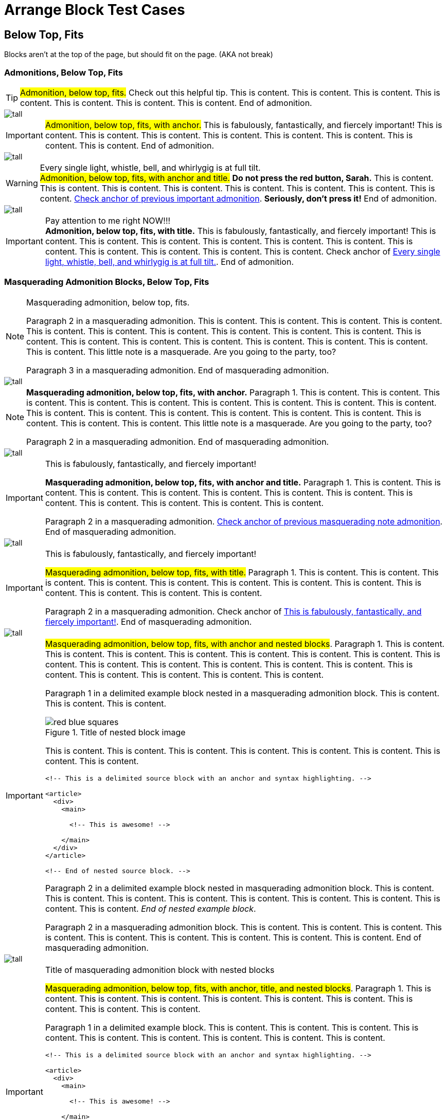 = Arrange Block Test Cases

== Below Top, Fits

Blocks aren't at the top of the page, but should fit on the page. (AKA not break)

=== Admonitions, Below Top, Fits

// Below top, fits, admonition, bare
TIP: #Admonition, below top, fits.# Check out this helpful tip. This is content. This is content. This is content. This is content. This is content. This is content. This is content. End of admonition.

image::tall.svg[pdfwidth=2mm]

// Below top, fits, admonition, anchor
[#below-important-with-anchor]
IMPORTANT: #Admonition, below top, fits, with anchor.# This is fabulously, fantastically, and fiercely important! This is content. This is content. This is content. This is content. This is content. This is content. This is content. This is content. End of admonition.

image::tall.svg[pdfwidth=2mm]

// Below top, fits, admonition, anchor, title
.Every single light, whistle, bell, and whirlygig is at full tilt.
[#below-warning-with-anchor-and-title]
WARNING: #Admonition, below top, fits, with anchor and title.# *Do not press the red button, Sarah.* This is content. This is content. This is content. This is content. This is content. This is content. This is content. This is content. <<below-important-with-anchor,Check anchor of previous important admonition>>. *Seriously, don't press it!* End of admonition.

image::tall.svg[pdfwidth=2mm]

// Below top, fits, admonition, title
.Pay attention to me right NOW!!!
IMPORTANT: *Admonition, below top, fits, with title.* This is fabulously, fantastically, and fiercely important! This is content. This is content. This is content. This is content. This is content. This is content. This is content. This is content. This is content. This is content. This is content. Check anchor of <<below-warning-with-anchor-and-title>>. End of admonition.

<<<

=== Masquerading Admonition Blocks, Below Top, Fits

// Below top, fits, masquerading admonition, bare
[NOTE]
====
Masquerading admonition, below top, fits.

Paragraph 2 in a masquerading admonition. This is content. This is content. This is content. This is content. This is content. This is content. This is content. This is content. This is content. This is content. This is content. This is content. This is content. This is content. This is content. This is content. This is content. This is content. This little note is a masquerade. Are you going to the party, too?

Paragraph 3 in a masquerading admonition. End of masquerading admonition.
====

image::tall.svg[pdfwidth=2mm]

// Below top, fits, masquerading admonition, anchor
[NOTE#below-masqued-with-anchor]
====
*Masquerading admonition, below top, fits, with anchor.* Paragraph 1. This is content. This is content. This is content. This is content. This is content. This is content. This is content. This is content. This is content. This is content. This is content. This is content. This is content. This is content. This is content. This is content. This is content. This is content. This little note is a masquerade. Are you going to the party, too?

Paragraph 2 in a masquerading admonition. End of masquerading admonition.
====

<<<

image::tall.svg[pdfwidth=30mm]

// Below top, fits, masquerading admonition, anchor, title
.This is fabulously, fantastically, and fiercely important!
[IMPORTANT#below-masqued-with-anchor-and-title]
====
*Masquerading admonition, below top, fits, with anchor and title.* Paragraph 1. This is content. This is content. This is content. This is content. This is content. This is content. This is content. This is content. This is content. This is content. This is content. This is content.

Paragraph 2 in a masquerading admonition. <<below-masqued-with-anchor,Check anchor of previous masquerading note admonition>>. End of masquerading admonition.
====

image::tall.svg[pdfwidth=2mm]

// Below top, fits, masquerading admonition, title
.This is fabulously, fantastically, and fiercely important!
[IMPORTANT]
====
#Masquerading admonition, below top, fits, with title.# Paragraph 1. This is content. This is content. This is content. This is content. This is content. This is content. This is content. This is content. This is content. This is content. This is content. This is content.

Paragraph 2 in a masquerading admonition. Check anchor of <<below-masqued-with-anchor-and-title>>. End of masquerading admonition.
====

<<<

image::tall.svg[pdfwidth=5mm]

// Below top, fits masquerading admonition, anchor, nested
[IMPORTANT#below-masqued-with-anchor-and-nested]
====
#Masquerading admonition, below top, fits, with anchor and nested blocks#. Paragraph 1. This is content. This is content. This is content. This is content. This is content. This is content. This is content. This is content. This is content. This is content. This is content. This is content. This is content. This is content. This is content. This is content. This is content. This is content.

======
Paragraph 1 in a delimited example block nested in a masquerading admonition block. This is content. This is content. This is content.

.Title of nested block image
image::red-blue-squares.svg[pdfwidth=5mm,align=text-right]

This is content. This is content. This is content. This is content. This is content. This is content. This is content. This is content.

[source#below-source-with-anchor-nested-in-masqued,html]
----
<!-- This is a delimited source block with an anchor and syntax highlighting. -->

<article>
  <div>
    <main>

      <!-- This is awesome! -->

    </main>
  </div>
</article>

<!-- End of nested source block. -->
----

Paragraph 2 in a delimited example block nested in masquerading admonition block. This is content. This is content. This is content. This is content. This is content. This is content. This is content. This is content. This is content. _End of nested example block_.
======

Paragraph 2 in a masquerading admonition block. This is content. This is content. This is content. This is content. This is content. This is content. This is content. This is content. This is content. End of masquerading admonition.
====

<<<

image::tall.svg[pdfwidth=20mm]

// Below top, fits, masquerading admonition, anchor, title, nested
.Title of masquerading admonition block with nested blocks
[IMPORTANT#below-masqued-with-anchor-and-title-and-nested]
====
#Masquerading admonition, below top, fits, with anchor, title, and nested blocks#. Paragraph 1. This is content. This is content. This is content. This is content. This is content. This is content. This is content. This is content. This is content.

======
Paragraph 1 in a delimited example block. This is content. This is content. This is content. This is content. This is content. This is content. This is content. This is content. This is content.

[source#below-source-nested-in-masqued-with-anchor-and-title,html]
----
<!-- This is a delimited source block with an anchor and syntax highlighting. -->

<article>
  <div>
    <main>

      <!-- This is awesome! -->

    </main>
  </div>
</article>

<!-- End of nested source block. -->
----

Paragraph 2 in a delimited example block. This is content. This is content. This is content. This is content. End of nested example block.
======

Paragraph 2 in a masquerading admonition block. This is content. This is content. This is content. This is content. <<below-masqued-with-anchor-and-nested,Check anchor of previous masquerading important admonition with nested blocks>>. <<below-source-with-anchor-nested-in-masqued,Check nested source block in previous masquerading admonition>>. End of masquerading admonition.
====

<<<

image::tall.svg[pdfwidth=20mm]

// Below top, fits, masquerading admonition, title, nested
.Title of masquerading admonition block with nested blocks
[NOTE]
====
*Masquerading admonition, below top, fits, with title and nested blocks*. Paragraph 1 in a masquerading admonition block. This is content. This is content. This is content. This is content. This is content. This is content. This is content. This is content. This is content. This is content. This is content.

======
Paragraph 1 in a delimited example block nested in masquerading admonition block. <<below-masqued-with-anchor-and-title-and-nested,Check anchor of previous masquerading admonition with nested blocks>>. <<below-source-nested-in-masqued-with-anchor-and-title,Check nested source block in previous masquerading admonition>>.

[source,html]
----
<!-- This is a delimited source block with syntax highlighting. -->

<article>
  <div>
    <main>

      <!-- This is awesome! -->

    </main>
  </div>
</article>

<!-- End of nested source block. -->
----

Paragraph 2 in a nested delimited example block. This is content. This is content. This is content. This is content. This is content. This is content. This is content. This is content. This is content. <<below-masqued-with-anchor-and-long-title,Check the next admonition block's anchor>>. End of nested example block.
======

Paragraph 2 in a masquerading admonition block. This is content. This is content. This is content. This is content. This is content. End of masquerading admonition.
====

<<<

image::tall.svg[pdfwidth=25mm]

// Below top, fits, masquerading admonition, anchor, long title
.Title of masquerading admonition block. This is title content. *This title content is bold on purpose! This title content is bold on purpose! This title content is bold on purpose! This title content is bold on purpose! This title content is bold on purpose! This title content is bold on purpose!* End of long title.
[CAUTION#below-masqued-with-anchor-and-long-title]
====
#Masquerading admonition, below top, fits, with anchor and too-long title.# Paragraph 1.

Paragraph 2 in a masquerading admonition. End of masquerading admonition.
====

<<<

=== Example Blocks, Below Top, Fits

// Below top, fits, example, bare
====
*Example, below top, fits.* Paragraph 1 in a delimited example block. This is content. This is content. This is content. This is content. This is content. This is content. This is content. This is content. This is content. This is content. This is content. This is content. This is content. This is content.

Paragraph 2. This is content. End of example.
====

image::tall.svg[pdfwidth=2mm]

// Below top, fits, example, anchor
[#below-example-with-anchor]
====
Paragraph 1 in a delimited example block. *Example, below top, fits, with anchor.*

.Title of list
* List item
** List item
*** List item
** List item
* List item
** List item
** Last list item of list 1

Paragraph 2. This is content. This is content. This is content. This is content. This is content. This is content. This is content. This is content. This is content. This is content. This is content. This is content. This is content. End of example.
====

<<<

image::tall.svg[pdfwidth=25mm]

// Below top, example, anchor, title
.Title of delimited example block with list
[#below-example-with-anchor-and-title]
====
Paragraph 1 in a delimited example block. *Example, below top, fits, with anchor and title.* This is content. This is content. This is content. This is content. This is content. This is content. This is content. This is content. This is content. This is content.

.Title of list
* List item
* List item
.. List item
... List item
* List item
* Last list item and end of example block
====

<<<

image::tall.svg[pdfwidth=10mm]

// Below top, fits, example, title
.Title of delimited example block
====
Paragraph 1 in a delimited example block. #Example, below top, fits, with title.# This is content. This is content. This is content. This is content. This is content. This is content. This is content. This is content. This is content. This is content.

* List item
* List item
* List item
* Last list item of list 1

Paragraph 2 in a delimited example block. This is content. This is content. This is content. This is content. This is content. This is content. This is content. This is content.

[#below-ordered-list-with-anchor-and-title-in-example]
.Title of list 2
. List item
.. List item
... List item
.. List item
... List item
... List item
.... List item
.... List item
..... Last list item of list 2

Paragraph 3 in a delimited example block. This is content. This is content. This is content. This is content. This is content. This is content. This is content. This is content. This is content. This is content. This is content. This is content. This is content. This is content. This is content. This is content. This is content. This is content. This is content. This is content. This is content. This is content. This is content. This is content. This is content. This is content. This is content. This is content. This is content. This is content. This is content. This is content. This is content. This is content. This is content. This is content. This is content. This is content. This is content. This is content. This is content. This is content. End of example.
====

<<<

image::tall.svg[pdfwidth=5mm]

// Below top, fits, example, bare, nested
====
*Example, below top, fits, with nested blocks.* Delimited example block ends directly after nested sidebar ends.

.Title of delimited sidebar block
[#below-sidebar-with-anchor-and-title-nested-in-example-bare]
****
.Title of delimited source block with callouts
[source#below-source-nested-in-sidebar-nested-in-example-bare,javascript]
----
/** This is a delimited source block with an anchor, title, syntax highlighting, and callouts that's nested in a sidebar that's nested in an example. */

function createExtensionRegistry (Asciidoctor, callbacks) { <1>
  const registry = Asciidoctor.Extensions.create()
  registry.includeProcessor(IncludeProcessor.$new(callbacks.onInclude))
  return registry <2>
}

module.exports = createExtensionRegistry <3>

/** End of source. */
----
<1> Source callout 1 content. Callout content. Callout content. Callout content. Callout content. Callout content. Callout content. Callout content. Callout content. End of source callout 1.
<2> Source callout 2 content. End of source callout 2.
<3> Source callout 3 content for the big disco WIN! Who loves disco? We love disco! *Who loves disco? We love disco!*  End of source callout 3.

Paragraph 1 in a delimited sidebar block. This is content. This is content. This is content. This is content. This is content. This is content. This is content. This is content. This is content. This is content. This is content. This is content. This is content. This is content. This is content. This is content. This is content. This is content. This is content. This is content. This is content. This is content. This is content. This is content. This is content. This is content. This is content. This is content. This is content. This is content. This is content. This is content. This is content. This is content. This is content. This is content. This is content. This is content. This is content. This is content. This is content. This is content. This is content. This is content. This is content. This is content. This is content. This is content. This is content. This is content. This is content. This is content. This is content. This is content. This is content. This is content. This is content. This is content. This is content. This is content. <<below-sidebar-with-anchor-and-title-nested-in-example-bare,Check anchor of nested sidebar>>. <<below-source-nested-in-sidebar-nested-in-example-bare,Check anchor of nested source block>>. End of nested sidebar.
****
====

<<<

image::tall.svg[pdfwidth=5mm]

// Below top, fits, example, anchor, nested
[#below-example-with-anchor-and-nested]
====
_Example, below top, fits, with anchor and nested blocks._ Paragraph 1 in a delimited example block.

.Title of delimited sidebar block nested in an example block
[#below-sidebar-with-anchor-and-title-nested-in-example-with-anchor]
****
Paragraph 1 in a delimited sidebar block. This is content. This is content. This is content. This is content. This is content. This is content.

.Title of delimited source block with callouts
[source,javascript]
----
/** This is a delimited source block with a title, syntax highlighting, and callouts that's nested in a sidebar that's nested in an example. */

function createExtensionRegistry (Asciidoctor, callbacks) { <1>
  const registry = Asciidoctor.Extensions.create()
  registry.includeProcessor(IncludeProcessor.$new(callbacks.onInclude))
  return registry <2>
}

/** End of source. */
----
<1> Source callout 1 content. Callout content. Callout content. Callout content. Callout content. Callout content. End of source callout 1.
<2> Source callout 2 content for the big disco WIN! Who loves disco? We love disco! *Who loves disco? We love disco!*  End of source callout 2.

======
Nested delimited example block. This is content. This is content. This is content. <<below-example-with-anchor-and-nested,Check anchor of parent example block>>. End of nested example.
======

.Title of delimited literal block with callouts
[#below-literal-with-anchor-and-title-nested-in-sidebar-in-example]
....
This is a delimited literal block with an anchor, title, and callouts that's nested in a sidebar that's nested in an example. <1>
                                                                End of nested literal.
....
<1> Literal callout content. #End of literal callout.#

Paragraph 2 in a delimited sidebar block. End of nested sidebar.
****

Paragraph 2 in a delimited example block. This is content. This is content. This is content. This is content. End of example.
====

<<<

image::tall.svg[pdfwidth=5mm]

// Below top, fits, example, anchor, title, nested
.Title of delimited example block with nested blocks
[#below-example-with-anchor-and-title-and-nested]
====
`Example, below top, fits, with anchor and title and nested blocks.` Paragraph 1 in a delimited example block.

.Title of delimited sidebar block nested in an example block
[#below-sidebar-with-anchor-and-title-nested-in-example-with-anchor-and-title]
****
Paragraph 1 in a delimited sidebar block. #Sidebar block has an anchor, title, and nested blocks.# This is content. This is content. This is content. This is content. This is content. This is content. This is content.

.Title of delimited literal block with callouts
[#below-literal-with-anchor-and-title-and-callouts-nested-in-sidebar-nested-in-example]
....
This is a delimited literal block with an anchor, title, and callouts that's nested in a sidebar that's nested in an example.

This is content. <1>
     This is content. <2>

End of literal.
....
<1> Literal callout 1 content. End of literal callout 1.
<2> Literal callout 2 content. Callout 2 content. Callout 2 content. End of literal callout 2.

Paragraph 2 in a delimited sidebar block. This is content. This is content. This is content. This is content. This is content. This is content. This is content. This is content. This is content. This is content. This is content. This is content. This is content. This is content. This is content. This is content. This is content. This is content. This is content. This is content.

======
Paragraph 1 in a delimited example block nested in a sidebar nested in another example block.

Paragraph 2 in a nested delimited example block. End of nested example.
======

Paragraph 3 in a delimited sidebar block. End of nested sidebar.
****

Paragraph 2 in a delimited example block. <<below-literal-with-anchor-and-title-and-callouts-nested-in-sidebar-nested-in-example,Check nested literal anchor>>. <<below-sidebar-with-anchor-and-title-nested-in-example-with-anchor-and-title,Check nested sidebar anchor>>. Check <<below-example-with-anchor-and-title-and-nested>>. This is content. This is content. This is content. This is content. This is content. This is content. This is content. This is content. End of example.
====

<<<

image::tall.svg[pdfwidth=5mm]

// Below top, fits, example, title, nested
.Title of delimited example block with nested blocks
====
#Example, below top, fits, with title and nested blocks.# Delimited example block ends directly after nested sidebar ends.

.Title of delimited sidebar block with an anchor that's nested in example block
[#below-sidebar-with-anchor-and-title-nested-in-example-with-title]
****
.Title of delimited source block with callouts
[source,javascript]
----
/** This is a delimited source block with a title, syntax highlighting, and callouts that's nested in a sidebar that's nested in an example. */

function createExtensionRegistry (Asciidoctor, callbacks) { <1>
  const registry = Asciidoctor.Extensions.create()
  registry.includeProcessor(IncludeProcessor.$new(callbacks.onInclude))
  return registry <2>
}

module.exports = createExtensionRegistry <3>

/** End of source. */
----
<1> Source callout 1 content. Callout content. Callout content. Callout content. Callout content. Callout content. Callout content. Callout content. Callout content. End of source callout 1.
<2> Source callout 2 content. End of source callout 2.
<3> Source callout 3 content for the big disco WIN! Who loves disco? We love disco! *Who loves disco? We love disco!*  End of source callout 3.

Check <<below-sidebar-with-anchor-and-title-nested-in-example-with-title>>. Paragraph 1 in a delimited sidebar block. This is content. This is content. This is content. This is content. This is content. This is content. This is content. End of nested sidebar. End of example block directly following.
****
====

<<<

=== Listing Blocks, Below Top, Fits

// Below top, fits, listing, bare
----
Listing, below top, fits.

This is a delimited listing block.
     This is content.

     This is content.
            This is content.

            This is content.

End of listing.
----

image::tall.svg[pdfwidth=2mm]

// Below top, fits, listing, anchor
[#below-listing-anchor]
----
Listing, below top, fits, with an anchor.

This is a delimited listing block.
     This is content.

     This is content.
            This is content.

            This is content.

End of listing.
----

image::tall.svg[pdfwidth=2mm]

// Below top, fits, listing, anchor, title
.Title of delimited listing block
[#below-listing-with-anchor-and-title]
----
Listing, below top, fits, with an anchor and title.

This is a delimited listing block.
     This is content.

     This is content.
            This is content.

            This is content.

End of listing.
----

<<<

image::tall.svg[pdfwidth=10mm]

// Below top, fits, listing, title
.Title of delimited listing block
----
Listing, below top, fits, with a title.

This is a delimited listing block.
     This is content.

     This is content.
            This is content.

            This is content.

End of listing.
----

image::tall.svg[pdfwidth=2mm]

// Below top, fits, listing, bare, nested
----
Listing, below top, fits, with nested block.

This is a delimited listing block.
     This is content.

     This is content.
            This is content.

[source,javascript]
------
/** This is a delimited source block nested in a listing block. */

const IncludeProcessor = require('./include/include-processor')

function createExtensionRegistry (Asciidoctor, callbacks) {
const registry = Asciidoctor.Extensions.create()
registry.includeProcessor(IncludeProcessor.$new(callbacks.onInclude))
return registry
}

module.exports = createExtensionRegistry

/** End of nested source. */
------

End of listing.
----

<<<

image::tall.svg[pdfwidth=36mm]

// Below top, fits, listing, anchor, nested
[#below-listing-with-anchor-and-nested]
----
Listing, below top, fits, with an anchor and nested block.

This is a delimited listing block.
     This is content.

     This is content.
            This is content.

[source,javascript]
------
/** This is a delimited source block nested in a listing block. */

const IncludeProcessor = require('./include/include-processor')

function createExtensionRegistry (Asciidoctor, callbacks) {
const registry = Asciidoctor.Extensions.create()
registry.includeProcessor(IncludeProcessor.$new(callbacks.onInclude))
return registry
}

module.exports = createExtensionRegistry

/** End of nested source. */
------

End of listing.
----

<<<

image::tall.svg[pdfwidth=20mm]

// Below top, fits, listing, anchor, title, nested
.Title of delimited listing block
[#below-listing-with-anchor-and-title-and-nested]
----
Listing, below top, fits, with an anchor, title, and nested block.

This is a delimited listing block.
     This is content.

     This is content.
            This is content.

[source,javascript]
------
/** This is a delimited source block nested in a listing block. */

const IncludeProcessor = require('./include/include-processor')

function createExtensionRegistry (Asciidoctor, callbacks) {
const registry = Asciidoctor.Extensions.create()
registry.includeProcessor(IncludeProcessor.$new(callbacks.onInclude))
return registry
}

module.exports = createExtensionRegistry

/** End of nested source. Parent listing ends directly following closing delimiter.*/
------
----

<<<

image::tall.svg[pdfwidth=20mm]

// Below top, listing, title, nested
.Title of delimited listing block
----
Listing, below top, fits, with a title and nested block.

This is a delimited listing block.
     This is content.

     This is content.
            This is content.

[source,javascript]
------
/** This is a delimited source block nested in a listing block. */

const IncludeProcessor = require('./include/include-processor')

function createExtensionRegistry (Asciidoctor, callbacks) {
const registry = Asciidoctor.Extensions.create()
registry.includeProcessor(IncludeProcessor.$new(callbacks.onInclude))
return registry
}

module.exports = createExtensionRegistry

/** End of nested source. Parent listing ends directly following closing delimiter.*/
------
----

<<<

=== Source Blocks, Below Top, Fits

// Below top, source, bare
[source,html]
----
<!-- Source, below top, fits.-->

<article>
  <div>
    <main>

      <!-- This is awesome! -->

    </main>
  </div>
</article>

<!-- End of nested source block. -->
----

image::tall.svg[pdfwidth=2mm]

// Below top, source, anchor
[source#below-source-with-anchor,html]
----
<!-- Source, below top, fits, with anchor. -->

<article>
  <div>
    <main>

      <!-- This is awesome! -->

    </main>
  </div>
</article>

<!-- End of nested source block. -->
----

<<<

image::tall.svg[pdfwidth=30mm]

// Below top, source, anchor, title
.Title of delimited source block
[source#below-source-with-anchor-and-title,javascript]
----
/** Source, below top, fits, with anchor and title. */

const IncludeProcessor = require('./include/include-processor')

/** This is content.
* This is content.
*/

function createExtensionRegistry (Asciidoctor, callbacks) {
  const registry = Asciidoctor.Extensions.create()
  registry.includeProcessor(IncludeProcessor.$new(callbacks.onInclude))
  return registry
}

/** This is content.
* This is content.
*/

module.exports = createExtensionRegistry

/** End of source. */
----

<<<

image::tall.svg[pdfwidth=25mm]

// Below top, source, anchor, title, callouts
.Title of delimited source block with callouts
[source#below-source-with-anchor-and-title-and-callouts,javascript]
----
/** Source, below top, fits, with and anchor, title, and callouts. */

const IncludeProcessor = require('./include/include-processor')

/** This is content.
* This is content.
*/

function createExtensionRegistry (Asciidoctor, callbacks) { <1>
  const registry = Asciidoctor.Extensions.create()
  registry.includeProcessor(IncludeProcessor.$new(callbacks.onInclude))
  return registry <2>
}

/** This is content.
* This is content.
*/

module.exports = createExtensionRegistry <3>

/** End of source. */
----
<1> Source callout 1 content. Callout content. Callout content. Callout content. Callout content. Callout content. Callout content. Callout content. Callout content. End of source callout 1.
<2> Source callout 2 content. End of source callout 2.
<3> Source callout 3 content for the big disco WIN! Who loves disco? We love disco! Who loves disco? We love disco! Who loves disco? We love disco! Who loves disco? We love disco! Who loves disco? We love disco! *Who loves disco? We love disco!* Who loves disco? We love disco! Who loves disco? We love disco! End of source callout 3.

<<<

image::tall.svg[pdfwidth=10mm]

// Below top, source, title
.Title of delimited source block
[source,html]
----
<!-- Source, below top, fits, with title. -->

<article>
  <div>
    <main>

      <!-- This is awesome! -->

    </main>
  </div>
</article>

<!-- End of source. -->
----

image::tall.svg[pdfwidth=2mm]

// Below top, source, bare, nested
[source,asciidoc]
----
Source, below top, fits, with nested blocks.

This is a delimited source block. More content. This is content. This is content. This is content.

[IMPORTANT]
====
Paragraph 1 of a masquerading admonition block nested in a source block. This happens when I document AsciiDoc with AsciiDoc.

[quote]
____
This is a quote block.

Oh, my, goodness! _Is this really a thing?_

This is really a thing, my friend. End of nested quote.
____

Paragraph 2 of a masquerading admonition block. End of masquerading admonition. Source block ends directly after admonition block.
====
----

<<<

image::tall.svg[pdfwidth=15mm]

// Below top, source, anchor, nested
[source#below-source-with-anchor-and-nested,asciidoc]
----
Source, below top, fits, with an anchor and nested blocks.

This is a delimited source block. More content. This is content. This is content. This is content.

[IMPORTANT]
====
Paragraph 1 of a masquerading admonition block nested in a source block. This happens when I document AsciiDoc with AsciiDoc.

[quote]
____
This is a quote block.

Oh, my, goodness! _Is this really a thing?_

This is really a thing, my friend. End of nested quote.
____

Paragraph 2 of a masquerading admonition block. End of masquerading admonition. Source block ends directly after admonition block.
====
----

<<<

image::tall.svg[pdfwidth=25mm]

// Below top, source, anchor, title, nested
.Title of delimited source block with nested blocks
[source#below-source-with-anchor-and-title-and-nested,asciidoc]
----
Source, below top, fits, with an anchor, title, and nested blocks.

This is a delimited source block. More content. This is content. This is content. This is content.

[IMPORTANT]
====
Paragraph 1 of a masquerading admonition block nested in a source block. This happens when I document AsciiDoc with AsciiDoc.

[quote]
____
This is a quote block.

Oh, my, goodness! _Is this really a thing?_

This is really a thing, my friend. End of nested quote.
____

Paragraph 2 of a masquerading admonition block. End of masquerading admonition.
====

End of source.
----

<<<

image::tall.svg[pdfwidth=20mm]

// Below top, source, anchor, title, callouts, nested
.Title of delimited source block with nested blocks
[source#below-source-with-anchor-and-title-and-callouts-and-nested,asciidoc]
----
Source, below top, fits, with an anchor, title, callouts, and nested blocks.

[IMPORTANT]
====
Paragraph 1 of a masquerading admonition block nested in a source block. This happens when I document AsciiDoc with AsciiDoc. <1>

[quote]
____
This is a quote block.

Oh, my, goodness! _Is this really a thing?_

This is really a thing, my friend. <2>
End of nested quote.
____

Paragraph 2 of a masquerading admonition block. End of masquerading admonition. Source block ends directly after admonition block.
====
----
<1> Source callout 1 content. Callout content. Callout content. Callout content. Callout content. Callout content. Callout content. Callout content. Callout content. Callout content. Callout content. Callout content. Callout content. Callout content. Callout content. Callout content. Callout content. End of source callout 1.
<2> Source callout 2 content. Callout content. Callout content. Callout content. Callout content. Callout content. Callout content. End of source callout 2.

<<<

image::tall.svg[pdfwidth=35mm]

// Below top, source, title, nested
.Title of delimited source block with nested blocks
[source,asciidoc]
----
Source, below top, fits, with a title and nested blocks.

This is a delimited source block. More content. This is content. This is content. This is content.

[IMPORTANT]
====
Paragraph 1 of a masquerading admonition block nested in a source block. This happens when I document AsciiDoc with AsciiDoc.

[quote]
____
This is a quote block.

Oh, my, goodness! _Is this really a thing?_

This is really a thing, my friend. End of nested quote.
____

Paragraph 2 of a masquerading admonition block. End of masquerading admonition.
====

End of source.
----

<<<

=== Literal Blocks, Below Top, Fits

// Below top, literal, bare
....
Literal, below top, fits.

A delimited literal block.
This is content.

                                                         Content that's taking a trip around, and around, and around, and around, and around, and around, and around, and around, and around, and around the proverbial block.

End of literal.
....

image::tall.svg[pdfwidth=2mm]

// Below top, literal, anchor
[#below-literal-with-anchor]
....
Literal, below top, fits, with anchor.

A delimited literal block.
This is content.

End of literal.
....

image::tall.svg[pdfwidth=2mm]

// Below top, literal, anchor, title
.Title of a delimited literal block
[#below-literal-with-anchor-and-title]
....
Literal, below top, fits, with anchor and title.

A delimited literal block.

                                      This is content hanging around the middle.

End of literal.
....

<<<

image::tall.svg[pdfwidth=15mm]

// Below top, literal, anchor, title, callouts
.Title of a delimited literal block with callouts
[#below-literal-with-anchor-and-title-and-callouts]
....
Literal, below top, fits, with an anchor, title, and callouts. <1>
This is content.

                                      Content that's taking a trip around, and around, and around, and around, and around, and around, and around, and around, and around, and around the proverbial block.

                        One more time for good measure. <2>

End of literal. <3>
....
<1> Literal callout 1 content. Callout content. Callout content. Callout content. Callout content. Callout content. Callout content. Callout content. Callout content. Callout content. Callout content. Callout content. Callout content. Callout content. Callout content. Callout content. Callout content. End of literal callout 1.
<2> Literal callout 2 content. Callout content. Callout content. Callout content. Callout content. What is a _good measure_, anyway? End of literal callout 2.
<3> Literal callout 3 content. Callout content. Callout content. Callout content. Callout content. Callout content. Callout content. End of literal callout 3.

<<<

image::tall.svg[pdfwidth=15mm]

// Below top, literal, anchor, long title
.Title of delimited literal block. This title is very long. This title is very long. This title is very long. This title is very long. This title is very long. This title is very long. This title is very long. This title is very long. This title is very long. This title is very long. This title is very long. This title is very long. This title is very long. This title is very long. This title is very long. This title is very long. This title is very long. This title is very long. End of title.
[#below-literal-with-anchor-and-long-title]
....
Literal, below top, fits, with an anchor and long title.
This is content.

One more time for good measure.

                One more time for good measure.

                                One more time for good measure.

Okay, that was actually three times.

End of literal.
....

<<<

image::tall.svg[pdfwidth=23mm]

// Below top, literal, title
.Title of a delimited literal block
....
Literal, below top, fits, with a title.

This is content.

                                                         Content that's taking a trip around, and around, and around, and around, and around, and around, and around, and around, and around, and around the proverbial block.

End of literal.
....

<<<

image::tall.svg[pdfwidth=13mm]

// Below top, literal, bare, nested
....
Literal, below top, fits, with nested blocks.

This is content.

                                                         Content that's taking a trip around, and around, and around, and around, and around, and around, and around, and around, and around, and around the proverbial block.

----
This is a delimited listing block in a literal block.
It's getting weird in here.

****
This is a delimited sidebar block nested in a listing block that's nested in a literal block.

Now it's just awkward.

End of nested sidebar.
****

End of listing.
----

End of literal.
....

<<<

image::tall.svg[pdfwidth=13mm]

// Below top, literal, anchor, nested
[#below-literal-with-anchor-with-nested]
....
Literal, below top, fits, with an anchor and nested blocks.

This is content.

                                                         Content that's taking a trip around, and around, and around, and around, and around, and around, and around, and around, and around, and around the proverbial block.

----
This is a delimited listing block in a literal block.
It's getting weird in here.

****
This is a delimited sidebar block nested in a listing block that's nested in a literal block.

Now it's just awkward.

End of nested sidebar.
****

End of listing.
----

End of literal.
....

<<<

image::tall.svg[pdfwidth=13mm]

// Below top, literal, anchor, title, nested
.Title of delimited literal block with nested blocks
[#below-literal-with-anchor-and-title-with-nested]
....
Literal, below top, fits, with an anchor, title, and nested blocks.

This is content.

                                                         Content that's taking a trip around, and around, and around, and around, and around, and around, and around, and around, and around, and around the proverbial block.

----
This is a delimited listing block in a literal block.
It's getting weird in here.

****
This is a delimited sidebar block nested in a listing block that's nested in a literal block.

Now it's just awkward.

End of nested sidebar.
****

End of listing.
----

End of literal.
....

<<<

image::tall.svg[pdfwidth=13mm]

// Below top, literal, anchor, title, callouts, nested
.Title of delimited literal block with callouts and nested blocks
[#below-literal-with-anchor-and-title-and-callouts-with-nested]
....
Literal, below top, fits, with an anchor, title, callouts, and nested blocks.

This is content.

                                                         Content that's taking a trip around, and around, and around, and around, and around, and around, and around, and around, and around, and around the proverbial block. <1>

----
This is a delimited listing block in a literal block.
It's getting weird in here.

****
This is a delimited sidebar block nested in a listing block that's nested in a literal block.

Now it's just awkward. <2>

End of nested sidebar.
****

End of listing.
----

End of literal.
....
<1> Literal callout 1 content. Callout content. Callout content. Callout content. Callout content. Callout content. Callout content. Callout content. Callout content. Callout content. Callout content. Callout content. Callout content. Callout content. Callout content. Callout content. Callout content. End of literal callout 1.
<2> Literal callout 2 content. Callout content. Callout content. Callout content. Callout content. End of literal callout 2.

<<<

image::tall.svg[pdfwidth=25mm]

// Below top, literal, title, nested
.Title of delimited literal block with nested blocks
....
Literal, below top, fits, with a title and nested blocks.

This is content.

                                                         Content that's taking a trip around, and around, and around, and around, and around, and around, and around, and around, and around, and around the proverbial block.

----
This is a delimited listing block in a literal block.
It's getting weird in here.

****
This is a delimited sidebar block nested in a listing block that's nested in a literal block.

Now it's just awkward.

End of nested sidebar.
****

End of listing. End of literal directly after listing.
----
....

<<<

=== Open Blocks, Below Top, Fits

// Below top, open, bare
--
Open, below top, fits.

This is a delimited open block. This is content. This is content. This is content. This is content. This is content. This is content. This is content. This is content. This is content. This is content. This is content. This is content. This is content. This is content. This is content. This is content. This is content. This is content. This is content. This is content. This is content. This is content. This is content. This is content. This is content. This is content. This is content. This is content. This is content. This is content. This is content. This is content. This is content. This is content. This is content. This is content. This is content. This is content. This is content. This is content.

This is a delimited open block. This is content. This is content. This is content. This is content. This is content. This is content. This is content. This is content. This is content. This is content. This is content. This is content. This is content. This is content. This is content. This is content. This is content. This is content. This is content. This is content. This is content. This is content. This is content. This is content. This is content. This is content. This is content. This is content. This is content. This is content. This is content. This is content. This is content. This is content. This is content. This is content. This is content. This is content. This is content. This is content.

End of open.
--

<<<

image::tall.svg[pdfwidth=13mm]

// Below top, open, anchor
[#below-open-with-anchor]
--
`Open, below top, fits, with an anchor.`

This is a delimited open block. This is content. This is content. This is content. This is content. This is content. This is content. This is content. This is content. This is content. This is content.

This is a delimited open block. This is content. This is content. This is content. This is content. This is content. This is content. This is content. This is content. This is content. This is content. This is content. This is content. This is content. This is content. This is content. This is content. This is content. This is content. This is content. This is content. This is content. This is content. This is content. This is content. This is content. This is content. This is content. This is content. This is content. This is content. This is content. This is content. This is content. This is content. This is content. This is content. This is content. This is content. This is content. This is content.

End of open.
--

<<<

image::tall.svg[pdfwidth=22mm]

// Below top, open, anchor, title
.Title of delimited open block
[#below-open-with-anchor-and-title]
--
_Open, below top, fits, with an anchor and title._

This is a delimited open block. This is content. This is content. This is content. This is content. This is content. This is content. This is content. This is content. This is content. This is content. This is content. This is content. This is content. This is content. This is content. This is content. This is content. This is content. This is content. This is content. This is content. This is content. This is content. This is content. This is content. This is content. This is content. This is content. This is content. This is content. This is content. This is content. This is content. This is content. This is content. This is content. This is content. This is content. This is content. This is content.

This is a delimited open block. This is content. This is content. This is content. This is content. This is content. This is content. This is content. This is content. This is content. This is content. This is content. This is content. This is content. This is content. This is content. This is content. This is content. This is content. This is content. This is content. This is content. This is content. This is content. This is content. This is content. This is content. This is content. This is content. This is content. This is content. This is content. This is content. This is content. This is content. This is content. This is content. This is content. This is content. This is content. This is content. Check <<below-open-with-anchor-and-title>>.

End of open.
--

<<<

image::tall.svg[pdfwidth=18mm]

// Below top, open, title
.Title of delimited open block
--
*Open, below top, fits, with a title.*

This is a delimited open block. This is content. This is content. This is content. This is content. This is content. This is content. This is content. This is content. This is content. This is content. This is content. This is content. This is content. This is content. This is content. This is content. This is content. This is content. This is content. This is content. This is content. This is content. This is content. This is content. This is content. This is content. This is content. This is content. This is content. This is content. This is content. This is content. This is content. This is content. This is content. This is content. This is content. This is content. This is content. This is content.

This is a delimited open block. This is content. This is content. This is content. This is content. This is content. This is content. This is content. This is content. This is content. This is content. This is content. This is content. This is content. This is content. This is content. This is content. This is content. This is content. This is content. This is content. This is content. This is content. This is content. This is content. This is content. This is content. This is content. This is content. This is content. This is content. This is content. This is content. This is content. This is content. This is content. This is content. This is content. This is content. This is content. This is content.

End of open.
--

<<<

image::tall.svg[pdfwidth=3mm]

// Below top, open, nested
--
*Open, below top, fits, with nested blocks.*

Paragraph 1 in a delimited open block with nested blocks. And an ordered list.

. List item
.. List item
... List item
.... List item with a lot of content. A lot of content. A lot of content. A lot of content. A lot of content. A lot of content. A lot of content. A lot of content. A lot of content. A lot of content. A lot of content. A lot of content. A lot of content. A lot of content. A lot of content. A lot of content. A lot of content.
. List item
.. List item
... Last list item

[#below-example-with-anchor-nested-in-open]
====
Paragraph 1 in a delimited example block nested in an open block with a nested quote block and an admonition.

[quote,Who Said This?,When and where did they say it?]
____
This is a nested quote block with metadata.

Hello! How are you today? Do you know what a kitchen sink and an infinite loop make when baked at 350 degrees?

Are we there yet? End of nested quote.
____

Paragraph 2 in a delimited example block nested in an open block. This is content. This is content. This is content. This is content. This is content. This is content. This is content. This is content. This is content. This is content. This is content. This is content. This is content. This is content. This is content. This is content. This is content. This is content. This is content. This is content.

TIP: The Sun rotates in the opposite direction to Earth, from west to east.
This may or may not affect the kitchen sink and the infinite loop every other odd week. End of nested admonition.

Paragraph 3 in a delimited example block nested in an open block. This is content. End of nested example.
====

Paragraph 2 in a delimited open block. <<below-example-with-anchor-nested-in-open,Check nested example block anchor>>. End of open.
--

<<<

image::tall.svg[pdfwidth=2mm]

// Below top, open, anchor, nested
[#below-open-with-anchor-with-nested]
--
#Open, below top, fits, with an anchor, nested blocks, and list.# Paragraph 1 in a delimited open block.

. List item
.. List item
... List item
.... List item
. List item
.. List item
... Last list item

Paragraph 2 in a delimited open block.

====
Paragraph 1 in a delimited example block nested in an open block with a nested quote block and an admonition.

[quote#below-quote-with-anchor-nested-in-example-in-open]
____
This is a nested quote block.

Hello! How are you today? Do you know what a kitchen sink and an infinite loop make when baked at 350 degrees?

Are we there yet? End of nested quote.
____

Paragraph 2 in a delimited example block nested in an open block. This is content. This is content. This is content. This is content. This is content. This is content. This is content. This is content. This is content.

TIP: The Sun rotates in the opposite direction to Earth, from west to east.
This may or may not affect the kitchen sink and the infinite loop every other odd week. End of nested admonition.

Paragraph 3 in a delimited example block nested in an open block. This is content. <<below-quote-with-anchor-nested-in-example-in-open,Check nested quote block anchor>>. <<below-open-with-anchor-with-nested,Check parent open block anchor>>. End of nested example. End of open block directly following end of nested example block.
====
--

<<<

image::tall.svg[pdfwidth=5mm]

// Below top, open, anchor, title, nested
.Title of delimited open block with nested blocks and description list
[#below-open-with-anchor-and-title-with-nested]
--
`Open, below top, fits, with an anchor, title, nested blocks, and description list.` This is a delimited open block.

term 1:: Description of term 1. This is content. This is content. This is content. This is content. This is content. This is content. This is content. This is content. This is content. This is content. This is content. End of term 1 description.

term 2:: Description of term 2. End of term 2 description.

.Title of delimited example block nested in an open block
====

TIP: The Sun rotates in the opposite direction to Earth, from west to east.
This may or may not affect the kitchen sink and the infinite loop every other odd week. End of nested admonition.

Paragraph 1 in a delimited example block nested in an open block with a nested quote block and an admonition.

.Title of delimited quote block nested in example nested in open
[quote#below-quote-with-anchor-nested-in-example-nested-in-open-with-anchor-and-title]
____
This is a nested quote block with an anchor and title.

Hello! How are you today? Do you know what a kitchen sink and an infinite loop make when baked at 350 degrees?

Are we there yet? End of nested quote.
____

Paragraph 2 in a delimited example block nested in an open block. This is content. End of nested example.
====

<<below-quote-with-anchor-nested-in-example-nested-in-open-with-anchor-and-title>>. <<below-open-with-anchor-and-title-with-nested,Check parent open block anchor>>. End of open.
--

<<<

image::tall.svg[pdfwidth=5mm]

// Below top, open, title, nested
.Title of delimited open block with nested blocks
--
*Open, below top, fits, with an anchor, title, nested blocks, and list.*

. List item
.. List item
... List item
.... List item with a lot of content. A lot of content. A lot of content. A lot of content. A lot of content. A lot of content. A lot of content. A lot of content. A lot of content. A lot of content. A lot of content. A lot of content. A lot of content. A lot of content. A lot of content. A lot of content. A lot of content.
. List item
.. List item
... Last list item

This is a delimited open block with a nested example block.

====
Paragraph 1 in a delimited example block nested in an open block with a nested quote block and an admonition. This is content. This is content. This is content. This is content. This is content.

[quote]
____
This is a nested quote block.

Hello! How are you today? Do you know what a kitchen sink and an infinite loop make when baked at 350 degrees?

It makes a lot of content over and over and over and over and over and over and over and over and over and over and over and over and over and over and over and over and over.

Are we there yet? End of nested quote.
____

TIP: The Sun rotates in the opposite direction to Earth, from west to east.
This may or may not affect the kitchen sink and the infinite loop every other odd week. End of nested admonition.

Paragraph 3 in a delimited example block nested in an open block.

*End of nested example. End of open block directly after example closing delimiter.*
====
--

<<<

=== Quote Blocks, Below Top, Fits

// Below top, quote, bare
[quote]
____
*Quote, below top, fits.* This is a delimited quote block.

Hello! How are you today? Do you know what a kitchen sink and an infinite loop make when baked at 350 degrees?

Are we there yet? End of quote.
____

image::tall.svg[pdfwidth=2mm]

// Below top, quote, bare, metadata
[quote,Who Said This?,When and where did they say it?]
____
*Quote, below top, fits, with metadata.* This is a delimited quote block with metadata.

Hello! How are you today? Do you know what a kitchen sink and an infinite loop make when baked at 350 degrees?

Are we there yet? End of quote.
____

image::tall.svg[pdfwidth=2mm]

// Below top, quote, anchor
[quote#below-quote-with-anchor]
____
`Quote, below top, fits, with an anchor.` This is a delimited quote block.

Hello! How are you today? Do you know what a kitchen sink and an infinite loop make when baked at 350 degrees?

Are we there yet? End of quote.
____

<<<

image::tall.svg[pdfwidth=50mm]

// Below top, quote, anchor, metadata
[quote#below-quote-with-anchor-and-metadata,Who Said This?,When and where did they say it?]
____
#Quote, below top, fits, with an anchor and metadata.# This is a delimited quote block.

Hello! How are you today? Do you know what a kitchen sink and an infinite loop make when baked at 350 degrees?

Are we there yet? <<below-quote-with-anchor,Check previous quote block anchor>>. End of quote.
____

<<<

image::tall.svg[pdfwidth=17mm]

// Below top, quote, anchor, title
.Title of delimited quote block
[quote#below-quote-with-anchor-and-title]
____
`Quote, below top, fits, with an anchor and title.` This is a delimited quote block.

Hello! How are you today? Do you know what a kitchen sink and an infinite loop make when baked at 350 degrees?

Are we there yet? End of quote.
____

image::tall.svg[pdfwidth=2mm]

// Below top, quote, anchor, title, metadata
.Title of delimited quote block with metadata
[quote#below-quote-with-anchor-and-title-and-metadata,Who Said This?,When and where did they say it?]
____
*Quote, below top, fits, with an anchor, title, and metadata.* This is a delimited quote block with metadata.

Hello! How are you today? Do you know what a kitchen sink and an infinite loop make when baked at 350 degrees?

Are we there yet? End of quote.
____

<<<

image::tall.svg[pdfwidth=35mm]

// Below top, quote, anchor, title, wrapping metadata
.Title of delimited quote block with wrapping metadata
[quote#below-quote-with-anchor-and-title-and-wrapping-metadata,"Who Said This? No one knows for sure. (Are you sure? Really, I think I'm sure. You think?) But we think their name begins with a backwards Z.","When and where did they say it? They said it a very, very, very, very, very, very long time ago in a jungle with a lot of birds and ants on a cool spring day in the not southern hemisphere of a little pink planet."]
____
`Quote, below top, fits, with an anchor, title, and wrapping metadata.` This is a delimited quote block with wrapping metadata.

Hello! How are you today? Do you know what a kitchen sink and an infinite loop make when baked at 350 degrees?

It makes a lot of content over and over and over and over and over and over and over and over and over and over and over and over and over and over and over and over and over and over and over and over and over and over and over and over and over and over and over and over and over and over and over and over and over and over and over and over and over and over and over and over and over and over and over and over and over and over and over and over and over and over and over and over and over.

Are we there yet? End of quote.
____

<<<

image::tall.svg[pdfwidth=23mm]

// Below top, quote, title
.Title of delimited quote block
____
*Quote, below top, fits, with a title.* This is a delimited quote block.

Hello! How are you today? Do you know what a kitchen sink and an infinite loop make when baked at 350 degrees?

Are we there yet? End of quote.
____

image::tall.svg[pdfwidth=2mm]

// Below top, quote, title, metadata
.Title of delimited quote block with metadata
[quote,Who Said This?,When and where did they say it?]
____
#Quote, below top, fits, with a title and metadata.# This is a delimited quote block with metadata.

Hello! How are you today? Do you know what a kitchen sink and an infinite loop make when baked at 350 degrees?

Are we there yet? End of quote.
____

<<<

=== Sidebar Blocks, Below Top, Fits

// Below top, sidebar, bare
****
#Sidebar, below top, fits.# Paragraph 1 in a delimited sidebar block. This is content. This is content. This is content. This is content. This is content. This is content. This is content. This is content. This is content. This is content. This is content. This is content. This is content. This is content. This is content. This is content. This is content. This is content. This is content. This is content. This is content. This is content. This is content. This is content. This is content. This is content. This is content. This is content. This is content. This is content. This is content. This is content. This is content. This is content. This is content. This is content.

Paragraph 2 in a delimited sidebar block. This is content. This is content. This is content. This is content. This is content. This is content. This is content. This is content. This is content. This is content. This is content. This is content. This is content. This is content. This is content. This is content. This is content. This is content. This is content. This is content. This is content. This is content. This is content. This is content. This is content. This is content. This is content. This is content. This is content. This is content. This is content. This is content. This is content. This is content. This is content. This is content. _End of sidebar._
****

image::tall.svg[pdfwidth=2mm]

// Below top, sidebar, anchor
[#below-sidebar-with-anchor]
****
*Sidebar, below top, fits, with an anchor.* Paragraph 1 in a delimited sidebar block. This is content. This is content. This is content. This is content. This is content. This is content. This is content. This is content. This is content. This is content. This is content. This is content.

Paragraph 2 in a delimited sidebar block. This is content. This is content. This is content. This is content. This is content. This is content. This is content. This is content. This is content. This is content. This is content. This is content. This is content. This is content. This is content. This is content. This is content. This is content. This is content. This is content. This is content. This is content. This is content. This is content. This is content. This is content. This is content. This is content. This is content. This is content. This is content. This is content. This is content. This is content. This is content. This is content.

Paragraph 3 in a delimited sidebar block. This is content. This is content. This is content. This is content. This is content. This is content. This is content. This is content. This is content. This is content. This is content. This is content. This is content. This is content. This is content. This is content. This is content. This is content. This is content. This is content. This is content. This is content. This is content. This is content. This is content. This is content. This is content. This is content. This is content. This is content. This is content. This is content. This is content. This is content. This is content. This is content. _End of sidebar._
****

<<<

image::tall.svg[pdfwidth=5mm]

// Below top, sidebar, anchor, title
.Title of a delimited sidebar block
[#below-sidebar-with-anchor-and-title]
****
`Sidebar, below top, fits, with an anchor and title.` Paragraph 1 in a delimited sidebar block. This is content. This is content. This is content. This is content. This is content. This is content. This is content. This is content. This is content. This is content. This is content. This is content. This is content. This is content. This is content. This is content. This is content. This is content. This is content. This is content. This is content. This is content. This is content. This is content. This is content. This is content. This is content. This is content. This is content. This is content. This is content. This is content. This is content. This is content. This is content. This is content.

Paragraph 2 in a delimited sidebar block. This is content. This is content. This is content. This is content. This is content. This is content. This is content. This is content. This is content. This is content. This is content. This is content. This is content. This is content. This is content. This is content. This is content. This is content. This is content. This is content. This is content. This is content. This is content. This is content. This is content. This is content. This is content. This is content. This is content. This is content. This is content. This is content. This is content. This is content. This is content. This is content.

Paragraph 3 in a delimited sidebar block. This is content. This is content. This is content. This is content. This is content. This is content. This is content. This is content. This is content. This is content. This is content. This is content. This is content. This is content. This is content. This is content. <<below-sidebar-with-anchor-and-title>>. _End of sidebar._
****

<<<

image::tall.svg[pdfwidth=5mm]

// Below top, sidebar, title
.Title of a delimited sidebar block
****
_Sidebar, below top, fits, with a title._ Paragraph 1 in a delimited sidebar block. This is content. This is content. This is content. This is content. This is content. This is content. This is content. This is content. This is content. This is content. This is content. This is content. This is content. This is content. This is content. This is content. This is content. This is content. This is content. This is content. This is content. This is content. This is content. This is content. This is content. This is content. This is content. This is content. This is content. This is content. This is content. This is content. This is content. This is content. This is content. This is content.

Paragraph 2 in a delimited sidebar block. This is content. This is content. This is content. This is content. This is content. This is content. This is content. This is content. This is content. This is content. This is content. This is content. This is content. This is content. This is content. This is content. This is content. This is content. This is content. This is content. This is content. This is content. This is content. This is content. This is content. This is content.

Paragraph 3 in a delimited sidebar block. This is content. This is content. This is content. This is content. This is content. This is content. This is content. This is content. This is content. This is content. This is content. This is content. This is content. This is content. This is content. This is content. This is content. This is content. This is content. This is content. This is content. This is content. This is content. This is content. This is content. This is content. This is content. This is content. This is content. This is content. This is content. This is content. This is content. This is content. This is content. This is content. _End of sidebar_.
****

<<<

image::tall.svg[pdfwidth=12mm]

// Below top, sidebar, bare, nested
****
Sidebar, below top, fits, with nested blocks.

Paragraph in a delimited sidebar block. This is content. This is content. This is content. This is content. This is content. This is content. This is content. This is content. This is content. This is content. This is content. This is content. This is content. This is content. This is content. This is content. This is content.

[sidebar]
*This is a sidebar paragraph nested in a delimited sidebar block*.
_SCREAM!_ This is content. This is content. This is content. This is content. This is content. This is content. This is content. This is content. This is content. This is content. This is content. This is content. This is content. This is content. This is content. This is content. End of nested sidebar paragraph.

Paragraph in a delimited sidebar block. This is content. This is content. This is content. This is content. This is content. This is content. This is content.

[verse]
____
This is the mysterious delimited verse block.

           It's nested in a delimited sidebar block.

                                              It fades into the
                                              fog.

_End of nested verse._
____

Paragraph in a delimited sidebar block. This is content. This is content. This is content. This is content. This is content. This is content. This is content. This is content. This is content. This is content. This is content. This is content. This is content. This is content. This is content.

End of sidebar.
****

<<<

image::tall.svg[pdfwidth=5mm]

// Below top, sidebar, anchor, nested
[#below-sidebar-with-anchor-and-nested]
****
Sidebar, below top, fits, with an anchor and nested blocks.

[source,html]
      <p>This is a source paragraph nested in a delimited sidebar block.</p>
    </main>
  </div>
</article>

Paragraph in a delimited sidebar block. This is content. This is content. This is content. This is content. This is content. This is content.

[IMPORTANT#below-masqued-with-anchor-and-nested-in-sidebar]
====
Paragraph 1 in a *masquerading admonition block with an anchor and nested in a delimited sidebar block*.

* List item in nested masquerading admonition block.
** List item. This is content.
*** List item. This is content. This is content. This is content. This is content. This is content. This is content.
**** List item. This is content. This is content. This is content. This is content. This is content. This is content.
+
======
Paragraph 1 in a delimited example block attached to the previous list item with a list continuation. This is content. This is content. This is content. This is content. This is content. This is content.

Paragraph 2 in a delimited example block. This is content. This is content. This is content. End of nested delimited example block.
======
***** List item. This is content. This is content. This is content. This is content. This is content. This is content. End of list.

Paragraph 2 in a masquerading admonition block. This is content. This is content. This is content. This is content. This is content. This is content. End of nested masquerading admonition block.
====

Paragraph in a delimited sidebar block. <<below-sidebar-with-anchor-and-nested,Check parent sidebar anchor>>. This is content. <<below-masqued-with-anchor-and-nested-in-sidebar,Check nested admonition block anchor>>. This is content. This is content. This is content. This is content. This is content. This is content. _End of sidebar._
****

<<<

image::tall.svg[pdfwidth=5mm]

// Below top, sidebar, anchor, title, nested
.Title of sidebar block with nested blocks and description list
[#below-sidebar-with-anchor-and-title-and-nested]
****
Sidebar, below top, fits, with an anchor, title, description list, and nested blocks.

====
This is a delimited example block nested in a sidebar.

TIP: *This is an admonition nested in an example block that's nested in a sidebar block*. The Sun rotates in the opposite direction to Earth, from west to east.
This may or may not affect the kitchen sink and the infinite loop every other odd week. End of nested admonition.

End of nested example.
====

term 1:: Description of term 1. This is content. This is content. This is content. This is content. This is content. This is content. This is content. This is content. This is content. This is content. End of term 1 description.

term 2::
+
--
WARNING: The description of term 2 starts with this admonition. The entire description of term 2 is attached to the term using an open block. Admonition content. Admonition content. Admonition content. Admonition content. Admonition content. Admonition content. Admonition content. Admonition content. End of admonition.

Description of term 2, paragraph 1, that's attached to the term using an open block.
End of term 2 description.
--

Paragraph 3 in a delimited sidebar block.
End of sidebar.
****

<<<

image::tall.svg[pdfwidth=18mm]

// Below top, sidebar, title, nested
.Title of delimited sidebar block with nested blocks
****
Sidebar, below top, fits, with a title and nested blocks.

Paragraph in a delimited sidebar block.

.Title of nested source block
[source#below-source-with-anchor-and-title-nested-in-sidebar,html]
----
<!-- Source with an anchor and title nested in a sidebar. -->

<article>
  <div>
    <main>

      <!-- This is awesome! -->

    </main>
  </div>
</article>

<!-- End of source. -->
----

TIP: *This is a TIP admonition nested in a sidebar block*. The Sun rotates in the opposite direction to Earth, from west to east. This may or may not affect the kitchen sink and the infinite loop every other odd week. End of admonition.

Paragraph in a delimited sidebar block.

IMPORTANT: This is another admonition. End of admonition.

End of sidebar.
****

<<<

image::tall.svg[pdfwidth=40mm]

// Below top, sidebar, anchor, long title
.Title of delimited sidebar block. This is title content. This is title content. This is title content. This is title content. This is title content. This is title content. This is title content. This is title content. This is title content. This is title content. This is title content. This is title content. This is title content. End of long sidebar title.
[#below-sidebar-with-anchor-and-long-title]
****
Sidebar, below top, fits, with an anchor and a long title. Paragraph in a delimited sidebar block. This is title content. This is title content. This is title content. This is title content. This is title content. This is title content. End of sidebar.
****

<<<

=== Verse Blocks, Below Top, Fits

// Below top, verse, bare
[verse]
____
Verse, below top, fits.

This is the mysterious delimited verse block.

                                              It fades into the
                                              fog.

ONLY TO APPEAR AGAIN!

                         To remind you.

                                   That there is
          always time

                                                              for a poem.

And disco.

_End of verse._
____

<<<

image::tall.svg[pdfwidth=4mm]

// Below top, verse, bare, metadata
[verse,Who wrote this?,Where and when did they write this?]
____
Verse, below top, fits, with metadata.

This is the mysterious delimited verse block.

                                              It fades into the
                                              fog.

ONLY TO APPEAR AGAIN!

                         To remind you.

                                   That there is
          always time

                                                              for a poem.

And disco.

_End of verse._
____

<<<

image::tall.svg[pdfwidth=15mm]

// Below top, verse, anchor
[verse#below-verse-with-anchor]
____
Verse, below top, fits, with an anchor.

This is the mysterious delimited verse block.

                                              It fades into the
                                              fog.

ONLY TO APPEAR AGAIN!

                         To remind you.

                                   That there is
          always time

                                                              for a poem.

And disco.

_End of verse._
____

<<<

image::tall.svg[pdfwidth=10mm]

// Below top, verse, anchor, metadata
[verse#below-verse-with-anchor-and-metadata,Who wrote this?,Where and when did they write this?]
____
Verse, below top, fits, with an anchor and metadata.

This is the mysterious delimited verse block.

                                              It fades into the
                                              fog.

ONLY TO APPEAR AGAIN!

                         To remind you.

                                   That there is
          always time

                                                              for a poem.

And disco.

_End of verse._
____

<<<

image::tall.svg[pdfwidth=5mm]

// Below top, verse, anchor, title
.Title of delimited verse block
[verse#below-verse-with-anchor-and-title]
____
Verse, below top, fits, with an anchor and title.

This is the mysterious delimited verse block.

                                              It fades into the
                                              fog.

ONLY TO APPEAR AGAIN!

                         To remind you.

                                   That there is
          always time

                                                              for a poem.

And disco.

_End of verse._
____

<<<

image::tall.svg[pdfwidth=13mm]

// Below top, verse, anchor, title, metadata
.Title of delimited verse block
[verse#below-verse-with-anchor-and-title-and-metadata,Who wrote this?,Where and when did they write this?]
____
Verse, below top, fits, with an anchor, title, and metadata.

This is the mysterious delimited verse block.

                                              It fades into the
                                              fog.

ONLY TO APPEAR AGAIN!

                         To remind you.

                                   That there is
          always time

                                                              for a poem.

And disco.

_End of verse._
____

<<<

image::tall.svg[pdfwidth=10mm]

// Below top, verse, anchor, title, wrapping metadata
.Title of delimited verse block with wrapping metadata
[verse#below-verse-with-anchor-and-title-and-wrapping-metadata,"Who Said This? No one knows for sure. (Are you sure? Really, I think I'm sure. You think?) But we think their name begins with a backwards Z.","When and where did they say it? They said it a very, very, very, very, very, very long time ago in a jungle with a lot of birds and ants on a cool spring day in the not southern hemisphere of a little pink planet."]
____
Verse, below top, fits, with an anchor, title, and wrapping metadata.

This is the mysterious delimited verse block.

                                              It fades into the
                                              fog.

ONLY TO APPEAR AGAIN!

                         To remind you.

                                   That there is
          always time

                                                              for a poem.

And disco.

_End of verse._
____

<<<

image::tall.svg[pdfwidth=6mm]

// Below top, verse, title
.Title of delimited verse block
[verse]
____
Verse, below top, fits, with a title.

This is the mysterious delimited verse block.

                                                                                                                    It fades into the
                                              fog.

ONLY TO APPEAR AGAIN!

                         To remind you.

                                   That there is
          always time

                                                              for a poem.

And disco.

_End of verse._
____

<<<

image::tall.svg[pdfwidth=8mm]

// Below top, verse, title, metadata
.Title of delimited verse block
[verse,Who wrote this?,Where and when did they write this?]
____
Verse, below top, fits, with a title and metadata.

This is the mysterious delimited verse block.

                                                                                                                    It fades into the
                                              fog.

ONLY TO APPEAR AGAIN!

                         To remind you.

                                   That there is
          always time

                                                              for a poem.

And disco.

_End of verse._
____

<<<

=== Table Blocks, Below Top, Fits

// Below top, table, bare
|===
|Column 1, header row |Column 2, header row

|_Table, below top, fits._ Cell in column 1, row 2.
|Cell in column 2, row 2

|Cell in column 1, row 3
|Cell in column 2, row 3

|Cell in column 1, row 4
|Cell in column 2, row 4

|Cell in column 1, row 5
|Cell in column 2, row 5. End of table.
|===

image::tall.svg[pdfwidth=2mm]

// Below top, table, anchor
[#below-table-with-anchor]
|===
|Column 1, header row |Column 2, header row

|*Table, below top, fits, with an anchor.* Cell in column 1, row 2.
|Cell in column 2, row 2

|Cell in column 1, row 3
|Cell in column 2, row 3

|Cell in column 1, row 4
|Cell in column 2, row 4

|Cell in column 1, row 5
|Cell in column 2, row 5. End of table.
|===

image::tall.svg[pdfwidth=2mm]

// Below top, table, anchor, title
.Title of table block
[#below-table-with-anchor-and-title]
|===
|Column 1, header row |Column 2, header row

|`Table, below top, fits, with an anchor and title.` Cell in column 1, row 2.
|Cell in column 2, row 2

|Cell in column 1, row 3
|Cell in column 2, row 3

|Cell in column 1, row 4
|Cell in column 2, row 4

|Cell in column 1, row 5
|<<below-table-with-anchor,Check anchor of previous table>>. Cell in column 2, row 5. End of table.
|===

<<<

image::tall.svg[pdfwidth=5mm]

// Below top, table, title
.Title of table block
|===
|Column 1, header row |Column 2, header row

|#Table, below top, fits, with a title.# Cell in column 1, row 2.
|Cell in column 2, row 2

|Cell in column 1, row 3
|Cell in column 2, row 3

|Cell in column 1, row 4
|Cell in column 2, row 4

|Cell in column 1, row 5
|<<below-table-with-anchor-and-title,Check anchor of previous table>>. Cell in column 2, row 5. End of table.
|===

<<<

image::tall.svg[pdfwidth=2mm]

// Below top, table, bare, nested
|===
|Column Name |Column Name

|Table, below top, fits, with blocks in cells.
a|Check out this example.

====
Example block nested in a table cell. This is content. This is content. This is content. This is content. This is content. This is content. This is title content. This is content.

Paragraph in example block. This is content. This is content. This is content. This is content. End of example block.
====

^|This content is horizontally centered because the cell specifier includes the `+^+` operator.
|There isn't a horizontal alignment operator on this cell specifier, so the cell falls back to the default horizontal alignment.
Content is aligned to the left side of the cell by default.

2+^a|This cell spans two columns, and its content is horizontally centered.

TIP: I'm in a table cell that spans two columns! End of admonition.

.2+.>a|This cell spans two rows, and its content is aligned to the bottom because the cell specifier includes the `.>` operator.

____
This is a delimited quote block nested in a table cell.

This is content. This is content. This is content. This is content. This is content. End of quote.
____
|*This is bold content. This is bold content. This bold content.*

This is content. This is content. This is content. This is content. This is content.

|End of table.
|===

<<<

image::tall.svg[pdfwidth=5mm]

// Below top, table, anchor, nested
[#below-table-with-anchor-and-nested]
|===
|Column Name |Column Name

|Table, below top, fits, with an anchor and blocks in cells.
a|Check out this example.

====
Example block nested in a table cell. This is content. This is content. This is content. This is content. This is content. This is content. This is title content. This is content.

Paragraph in example block. This is content. This is content. This is content. This is content. End of example block.
====

^|This content is horizontally centered because the cell specifier includes the `+^+` operator.
|There isn't a horizontal alignment operator on this cell specifier, so the cell falls back to the default horizontal alignment.
Content is aligned to the left side of the cell by default.

2+^a|This cell spans two columns, and its content is horizontally centered.

TIP: I'm in a table cell that spans two columns! End of admonition.

.2+.>a|This cell spans two rows, and its content is aligned to the bottom because the cell specifier includes the `.>` operator.

____
This is a delimited quote block nested in a table cell.

This is content. This is content. This is content. This is content. This is content. End of quote.
____
|*This is bold content. This is bold content. This bold content.*

This is content. This is content. This is content. This is content. This is content.

|End of table.
|===

<<<

image::tall.svg[pdfwidth=5mm]

// Below top, table, anchor, title, nested
.Title of table block with nested blocks
[#below-table-with-anchor-and-title-and-nested]
|===
|Column Name |Column Name

|Table, below top, fits, with an anchor, title, and blocks in cells.
a|Check out this source code.

[source,html]
----
<!-- Delimited source block nested in table cell. -->

<article>
  <div>
    <main>

      <!-- This is awesome! -->

    </main>
  </div>
</article>

<!-- End of source. -->
----

This is content. This is content. This is content.

^|This content is horizontally centered because the cell specifier includes the `+^+` operator.
|There isn't a horizontal alignment operator on this cell specifier, so the cell falls back to the default horizontal alignment.
Content is aligned to the left side of the cell by default.

2+^a|This cell spans two columns, and its content is horizontally centered.

TIP: I'm in a table cell that spans two columns! End of admonition.

.2+.>a|This cell spans two rows, and its content is aligned to the bottom because the cell specifier includes the `.>` operator.

____
This is a delimited quote block nested in a table cell.

This is content. This is content. This is content. This is content. This is content. End of quote.
____
|*This is bold content. This is bold content. This bold content.*

This is content. This is content. This is content. This is content. This is content.

|End of table.
|===

<<<

image::tall.svg[pdfwidth=5mm]

// Below top, table, title, nested
.Title of table block with nested blocks
|===
|Column Name |Column Name

|Table, below top, fits, with a title and blocks in cells.
a|
[source,html]
----
<!-- Delimited source block nested in table cell. -->

  </div>
</article>

<!-- End of source. -->
----

This is content. This is content. This is content.

2+^a|This cell spans two columns (`2+`). Its content is horizontally centered (`^`).

.Title of delimited sidebar
****
This is a delimited sidebar block that spans two columns!

Paragraph in sidebar block. This is content. This is content. This is content. This is content. This is content.

[IMPORTANT]
====
This is a masquerading admonition block nested in a sidebar nested in a table cell that spans two columns.

This is content. This is content. This is content. This is content. This is content. End of masquerading admonition. End of sidebar directly following admonition closing delimiter.
====
****

.2+.>a|This cell spans two rows, and its content is aligned to the bottom because the cell specifier includes the `.>` operator.

[quote,Who said this?,Where and when did they say it?]
____
This is a delimited quote block nested in a table cell.

This is content. This is content. This is content. End of quote.
____
|*This is bold content. This is bold content. This bold content.*

This is content. This is content. This is content. This is content. This is content.

|End of table.
|===

<<<

=== Block Images, Below Top, Fits

#Block image, below top, fits. pdfwidth = 23mm, align right.#

// Below top, image, bare
image::red-blue-squares.svg[pdfwidth=23mm,align=right]

#Block image, below top, fits, with an anchor. pdfwidth = 50mm, align center.#

// Below top, image, anchor
[#below-image-with-anchor]
image::red-blue-squares.svg[pdfwidth=50mm,align=center]

<<<

image::tall.svg[pdfwidth=5mm]

#Block image, below top, fits, with an anchor and title. pdfwidth = 70mm.# <<below-image-with-anchor,Check anchor of previous image (block image with anchor)>>.

// Below top, image, anchor, title
.This is a block image with an anchor and a title
[#below-image-with-anchor-and-title]
image::red-blue-squares.svg[pdfwidth=70mm]

<<<

image::tall.svg[pdfwidth=5mm]

Block image, below top, fits, with a title. pdfwidth = 20mm, align center. Check anchor of "<<below-image-with-anchor-and-title>>".

// Below top, image, title
.This is a block image with a title
image::red-blue-squares.svg[pdfwidth=20mm,align=center]

#Block image, below top, fits, with a long title. pdfwidth = 15mm, align right.#

// Below top, image, long title
.This is a block image with a very long title. This is content. This is content. This is content. This is content. This is content. This is content. This is content. This is content. This is content. This is content. This is content. This is content. This is content. This is content. *This is bold content. This is bold content. This is bold content. This is bold content.* This is content. This is content. This is content. This is content. This is content. This is content. This is content. This is content. This is content. This is content. This is content. This is content. End of title.
image::red-blue-squares.svg[pdfwidth=15mm,align=right]
